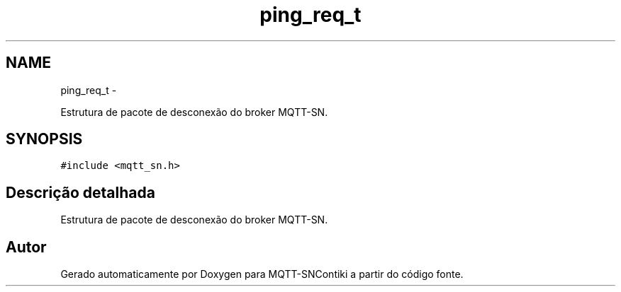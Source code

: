 .TH "ping_req_t" 3 "Sábado, 3 de Setembro de 2016" "Version 1.0" "MQTT-SNContiki" \" -*- nroff -*-
.ad l
.nh
.SH NAME
ping_req_t \- 
.PP
Estrutura de pacote de desconexão do broker MQTT-SN\&.  

.SH SYNOPSIS
.br
.PP
.PP
\fC#include <mqtt_sn\&.h>\fP
.SH "Descrição detalhada"
.PP 
Estrutura de pacote de desconexão do broker MQTT-SN\&. 

.SH "Autor"
.PP 
Gerado automaticamente por Doxygen para MQTT-SNContiki a partir do código fonte\&.
